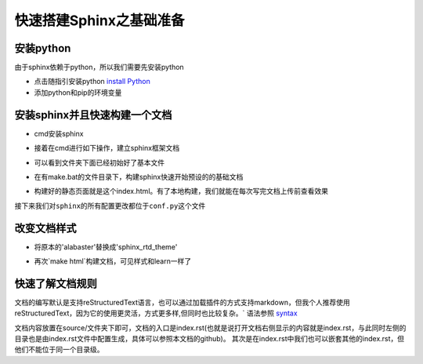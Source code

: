 快速搭建Sphinx之基础准备
====================================

安装python
------------------------------------

由于sphinx依赖于python，所以我们需要先安装python  

- 点击随指引安装python `install Python`_ 
- 添加python和pip的环境变量  

.. image:: _static/images/s1.png 

安装sphinx并且快速构建一个文档
--------------------------------------  

- cmd安装sphinx  

.. prompt:: bash $

   pip install sphinx 

- 接着在cmd进行如下操作，建立sphinx框架文档 

.. image:: _static/images/s2.png

- 可以看到文件夹下面已经初始好了基本文件

.. image:: _static/images/s3.png

- 在有make.bat的文件目录下，构建sphinx快速开始预设的的基础文档

.. image:: _static/images/s4.png

- 构建好的静态页面就是这个index.html。有了本地构建，我们就能在每次写完文档上传前查看效果

.. image:: _static/images/s5.png 
.. image:: _static/images/s6.png 

``接下来我们对sphinx的所有配置更改都位于conf.py这个文件`` 

.. image:: _static/images/s7.png  

改变文档样式
-------------------------------------

- 将原本的'alabaster'替换成'sphinx_rtd_theme'

.. image:: _static/images/s8.png 

- 再次`make html`构建文档，可见样式和learn一样了

快速了解文档规则
--------------------------------------  

文档的编写默认是支持reStructuredText语言，也可以通过加载插件的方式支持markdown，但我个人推荐使用reStructuredText，因为它的使用更灵活，方式更多样,但同时也比较复杂。` 
语法参照 syntax_

文档内容放置在source/文件夹下即可，文档的入口是index.rst(也就是说打开文档右侧显示的内容就是index.rst，与此同时左侧的目录也是由index.rst文件中配置生成，具体可以参照本文档的github)。
其次是在index.rst中我们也可以嵌套其他的index.rst，但他们不能位于同一个目录级。

.. _syntax: http://www.sphinx-doc.org/en/master/usage/restructuredtext/basics.html   
.. _install Python: https://www.liaoxuefeng.com/wiki/1016959663602400/1016959856222624
